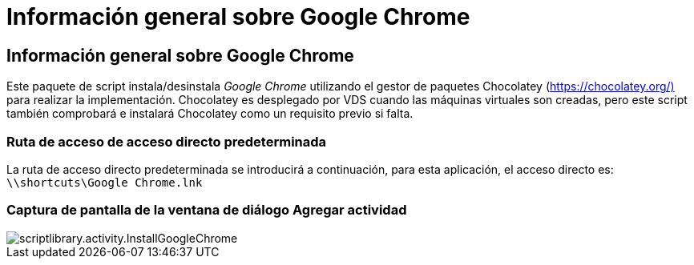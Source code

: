 = Información general sobre Google Chrome
:allow-uri-read: 




== Información general sobre Google Chrome

Este paquete de script instala/desinstala _Google Chrome_ utilizando el gestor de paquetes Chocolatey (https://chocolatey.org/)[] para realizar la implementación. Chocolatey es desplegado por VDS cuando las máquinas virtuales son creadas, pero este script también comprobará e instalará Chocolatey como un requisito previo si falta.



=== Ruta de acceso de acceso directo predeterminada

La ruta de acceso directo predeterminada se introducirá a continuación, para esta aplicación, el acceso directo es: `\\shortcuts\Google Chrome.lnk`



=== Captura de pantalla de la ventana de diálogo Agregar actividad

image::scriptlibrary.activity.InstallGoogleChrome.png[scriptlibrary.activity.InstallGoogleChrome]
